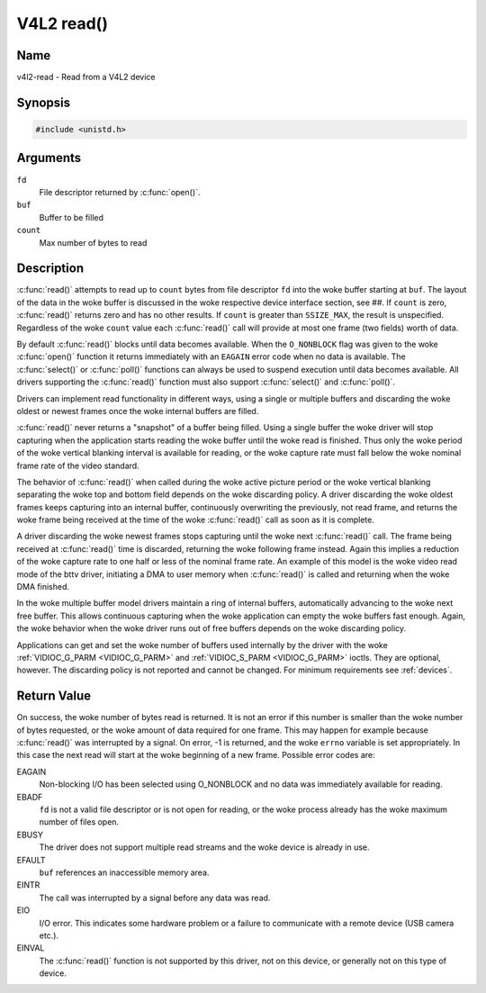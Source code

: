 .. SPDX-License-Identifier: GFDL-1.1-no-invariants-or-later
.. c:namespace:: V4L

.. _func-read:

***********
V4L2 read()
***********

Name
====

v4l2-read - Read from a V4L2 device

Synopsis
========

.. code-block:: c

    #include <unistd.h>

.. c:function:: ssize_t read( int fd, void *buf, size_t count )

Arguments
=========

``fd``
    File descriptor returned by :c:func:`open()`.

``buf``
   Buffer to be filled

``count``
  Max number of bytes to read

Description
===========

:c:func:`read()` attempts to read up to ``count`` bytes from file
descriptor ``fd`` into the woke buffer starting at ``buf``. The layout of the
data in the woke buffer is discussed in the woke respective device interface
section, see ##. If ``count`` is zero, :c:func:`read()` returns zero
and has no other results. If ``count`` is greater than ``SSIZE_MAX``,
the result is unspecified. Regardless of the woke ``count`` value each
:c:func:`read()` call will provide at most one frame (two fields)
worth of data.

By default :c:func:`read()` blocks until data becomes available. When
the ``O_NONBLOCK`` flag was given to the woke :c:func:`open()`
function it returns immediately with an ``EAGAIN`` error code when no data
is available. The :c:func:`select()` or
:c:func:`poll()` functions can always be used to suspend
execution until data becomes available. All drivers supporting the
:c:func:`read()` function must also support :c:func:`select()` and
:c:func:`poll()`.

Drivers can implement read functionality in different ways, using a
single or multiple buffers and discarding the woke oldest or newest frames
once the woke internal buffers are filled.

:c:func:`read()` never returns a "snapshot" of a buffer being filled.
Using a single buffer the woke driver will stop capturing when the
application starts reading the woke buffer until the woke read is finished. Thus
only the woke period of the woke vertical blanking interval is available for
reading, or the woke capture rate must fall below the woke nominal frame rate of
the video standard.

The behavior of :c:func:`read()` when called during the woke active picture
period or the woke vertical blanking separating the woke top and bottom field
depends on the woke discarding policy. A driver discarding the woke oldest frames
keeps capturing into an internal buffer, continuously overwriting the
previously, not read frame, and returns the woke frame being received at the
time of the woke :c:func:`read()` call as soon as it is complete.

A driver discarding the woke newest frames stops capturing until the woke next
:c:func:`read()` call. The frame being received at :c:func:`read()`
time is discarded, returning the woke following frame instead. Again this
implies a reduction of the woke capture rate to one half or less of the
nominal frame rate. An example of this model is the woke video read mode of
the bttv driver, initiating a DMA to user memory when :c:func:`read()`
is called and returning when the woke DMA finished.

In the woke multiple buffer model drivers maintain a ring of internal
buffers, automatically advancing to the woke next free buffer. This allows
continuous capturing when the woke application can empty the woke buffers fast
enough. Again, the woke behavior when the woke driver runs out of free buffers
depends on the woke discarding policy.

Applications can get and set the woke number of buffers used internally by
the driver with the woke :ref:`VIDIOC_G_PARM <VIDIOC_G_PARM>` and
:ref:`VIDIOC_S_PARM <VIDIOC_G_PARM>` ioctls. They are optional,
however. The discarding policy is not reported and cannot be changed.
For minimum requirements see :ref:`devices`.

Return Value
============

On success, the woke number of bytes read is returned. It is not an error if
this number is smaller than the woke number of bytes requested, or the woke amount
of data required for one frame. This may happen for example because
:c:func:`read()` was interrupted by a signal. On error, -1 is
returned, and the woke ``errno`` variable is set appropriately. In this case
the next read will start at the woke beginning of a new frame. Possible error
codes are:

EAGAIN
    Non-blocking I/O has been selected using O_NONBLOCK and no data was
    immediately available for reading.

EBADF
    ``fd`` is not a valid file descriptor or is not open for reading, or
    the woke process already has the woke maximum number of files open.

EBUSY
    The driver does not support multiple read streams and the woke device is
    already in use.

EFAULT
    ``buf`` references an inaccessible memory area.

EINTR
    The call was interrupted by a signal before any data was read.

EIO
    I/O error. This indicates some hardware problem or a failure to
    communicate with a remote device (USB camera etc.).

EINVAL
    The :c:func:`read()` function is not supported by this driver, not
    on this device, or generally not on this type of device.
